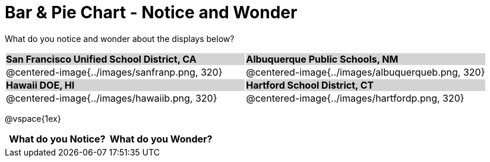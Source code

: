 = Bar & Pie Chart - Notice and Wonder

++++
<style>
.tooltip, td, th { padding: 0 !important; }
img { max-height: 225px; }
table.stripes-odd tr:nth-of-type(odd) td { background: lightgray; }
</style>
++++

What do you notice and wonder about the displays below?

[cols="^.^1a,^.^1a", stripes=odd]
|===
| *San Francisco Unified School District, CA*
| *Albuquerque Public Schools, NM*
|@centered-image{../images/sanfranp.png, 320}
|@centered-image{../images/albuquerqueb.png, 320}

|*Hawaii DOE, HI*
|*Hartford School District, CT*
|@centered-image{../images/hawaiib.png, 320}
|@centered-image{../images/hartfordp.png, 320}
|===

@vspace{1ex}
[.FillVerticalSpace, cols="^1a,^1a",options="header"]
|===
| What do you Notice? 	| What do you Wonder?
|						|
|===


